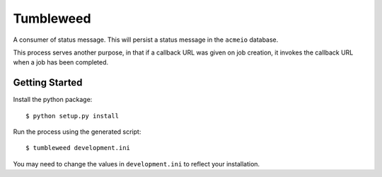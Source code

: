 Tumbleweed
==========

A consumer of status message. This will persist a status message
in the ``acmeio`` database.

This process serves another purpose, in that if a callback URL was
given on job creation, it invokes the callback URL when a job has been
completed. 

Getting Started
---------------

Install the python package::

    $ python setup.py install

Run the process using the generated script::

    $ tumbleweed development.ini

You may need to change the values in ``development.ini`` to reflect
your installation.
